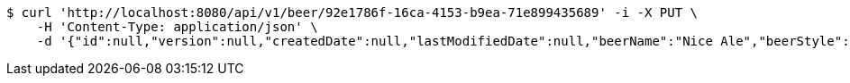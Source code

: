 [source,bash]
----
$ curl 'http://localhost:8080/api/v1/beer/92e1786f-16ca-4153-b9ea-71e899435689' -i -X PUT \
    -H 'Content-Type: application/json' \
    -d '{"id":null,"version":null,"createdDate":null,"lastModifiedDate":null,"beerName":"Nice Ale","beerStyle":"ALE","upc":123123123123,"price":9.99,"quantityOnHand":null}'
----